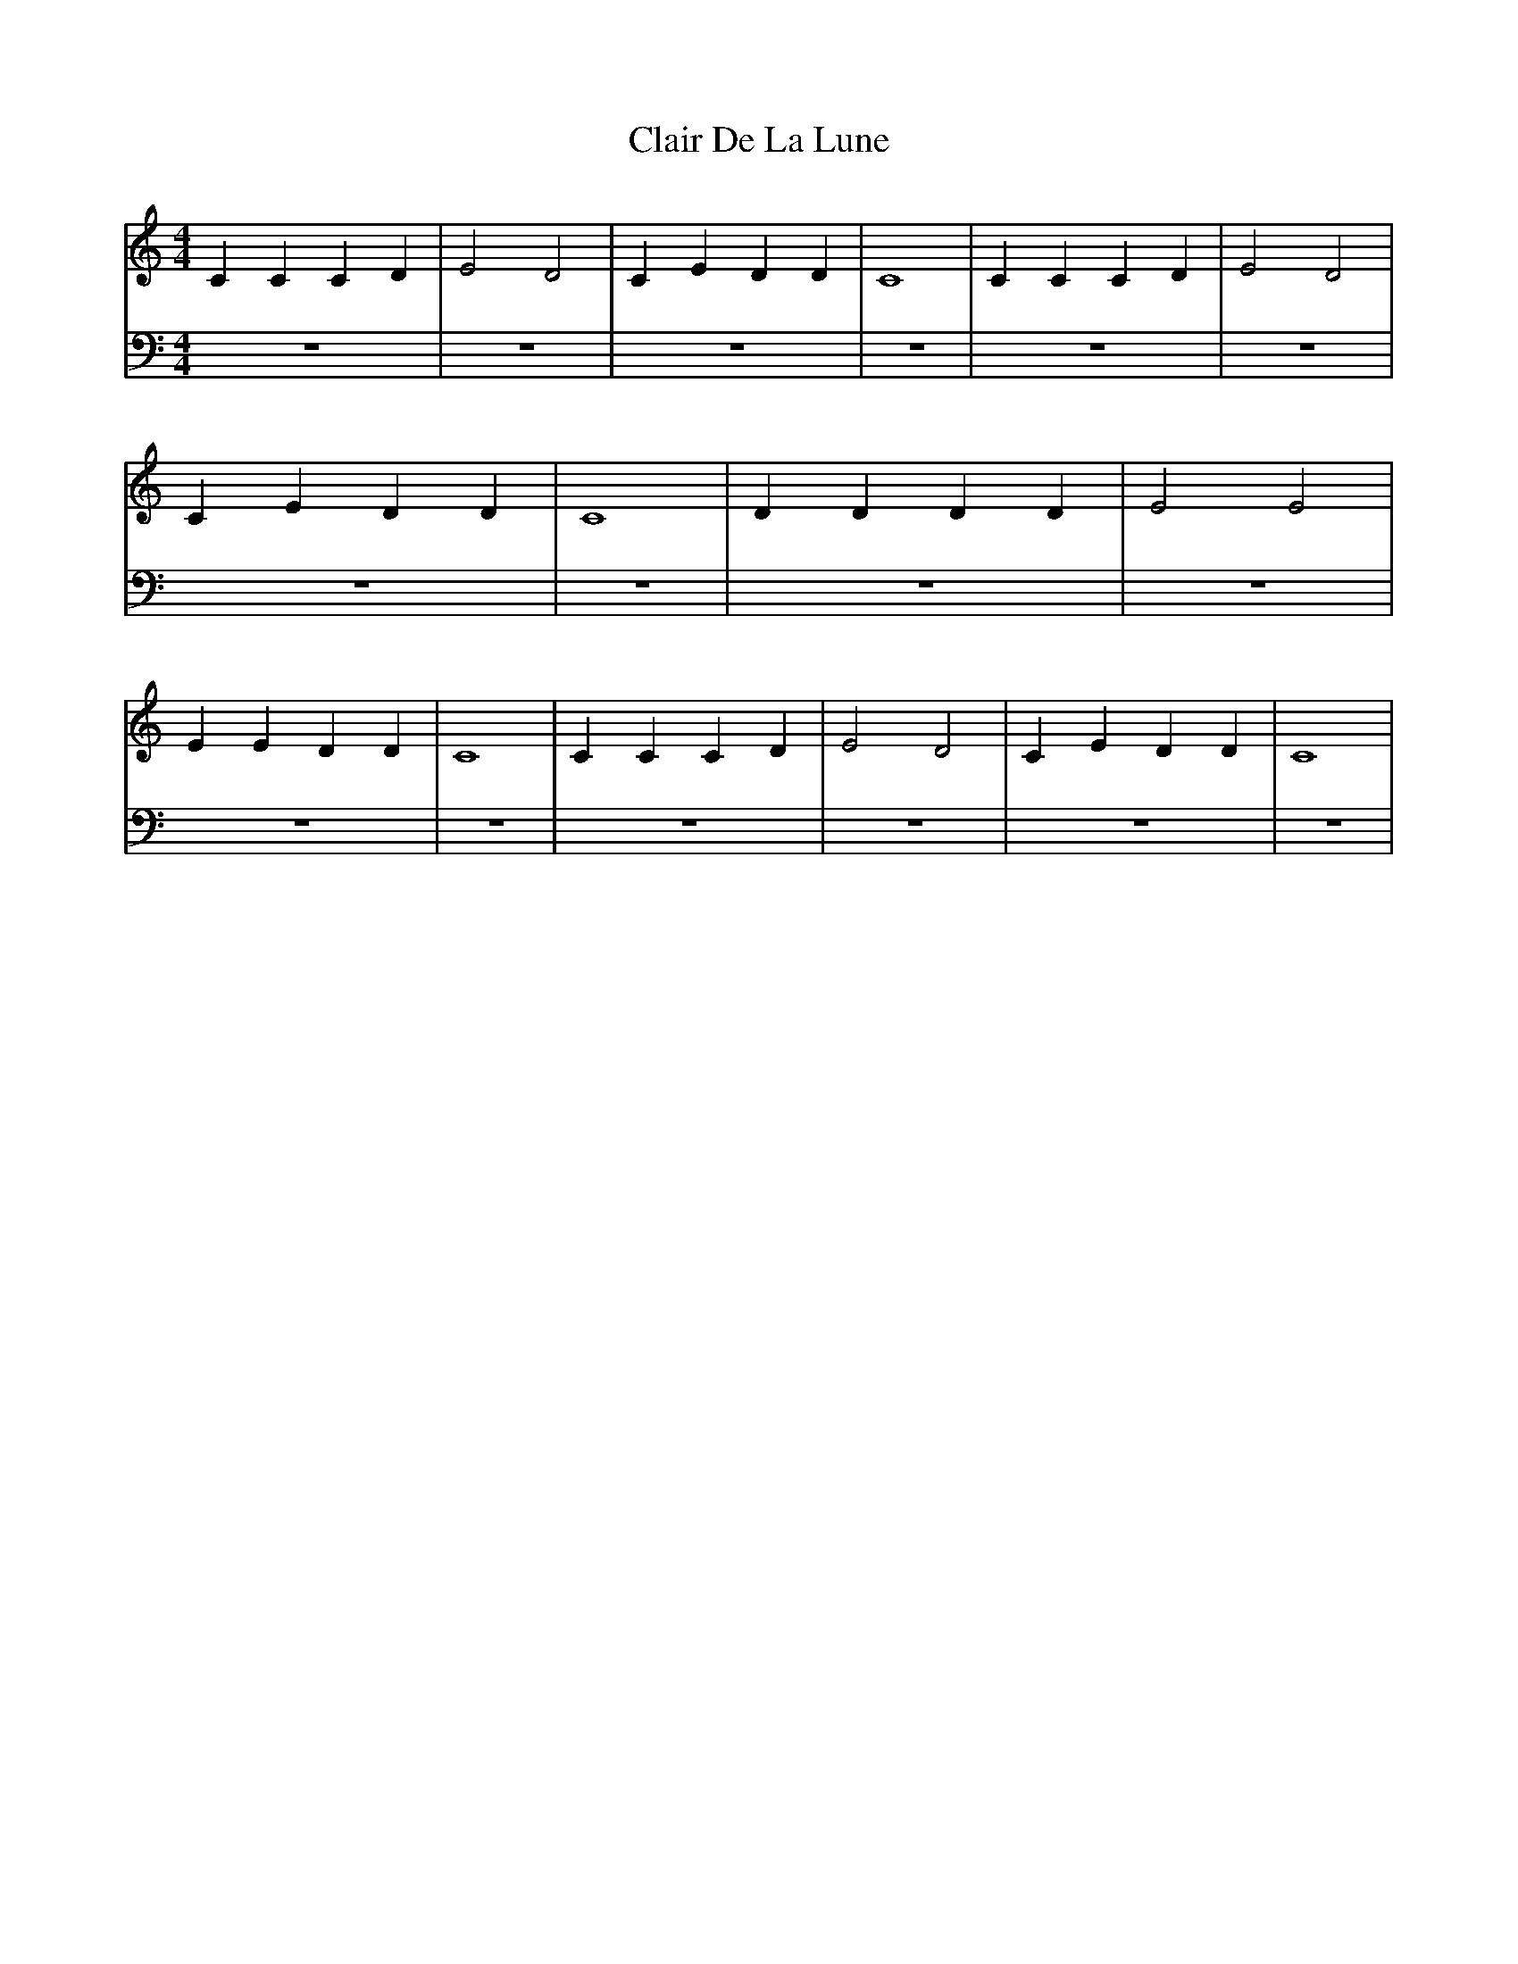 X: 4
T: Clair De La Lune
M:4/4
L:1/4
K:Cmaj
V: RH1 clef=treble
%%MIDI channel 4
%%MIDI program 1 4
%%MIDI gchordoff
V: LH1 clef=bass
%%MIDI channel 3
%%MIDI program 1 3
%%MIDI gchordoff
%
[V: RH1] CCCD | E2D2 | CEDD | C4 | CCCD | E2D2 |
[V: LH1] z4   | z4   | z4   | z4 | z4   | z4   |
[V: RH1] CEDD | C4 | DDDD | E2E2 |
[V: LH1] z4   | z4 | z4   | z4   |
[V: RH1] EEDD | C4 | CCCD | E2D2 | CEDD | C4 |
[V: LH1]  z4  | z4 | z4   | z4   | z4   | z4 |
%

